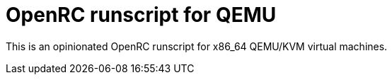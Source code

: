= OpenRC runscript for QEMU

This is an opinionated OpenRC runscript for x86_64 QEMU/KVM virtual machines.
